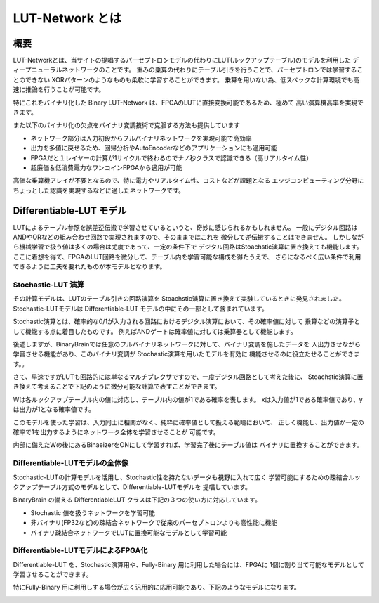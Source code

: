----------------------------------------------
LUT-Network とは
----------------------------------------------

概要
-------

LUT-Networkとは、当サイトの提唱するパーセプトロンモデルの代わりにLUT(ルックアップテーブル)のモデルを利用した
ディープニューラルネットワークのことです。
重みの乗算の代わりにテーブル引きを行うことで、パーセプトロンでは学習することのできない
XORパターンのようなものも柔軟に学習することができます。
乗算を用いない為、低スペックな計算環境でも高速に推論を行うことが可能です。

特にこれをバイナリ化した Binary LUT-Network は、FPGAのLUTに直接変換可能であるため、極めて
高い演算機高率を実現できます。

また以下のバイナリ化の欠点をバイナリ変調技術で克服する方法も提供しています

- ネットワーク部分は入力初段からフルバイナリネットワークを実現可能で高効率
- 出力を多値に戻せるため、回帰分析やAutoEncoderなどのアプリケーションにも適用可能
- FPGAだと１レイヤーの計算が1サイクルで終わるのでナノ秒クラスで認識できる（高リアルタイム性）
- 超廉価＆低消費電力なワンコインFPGAから適用が可能


高価な乗算機アレイが不要となるので、特に電力やリアルタイム性、コストなどが課題となる
エッジコンピューティング分野にちょっとした認識を実現するなどに適したネットワークです。


Differentiable-LUT モデル
---------------------------

LUTによるテーブル参照を誤差逆伝搬で学習させているというと、奇妙に感じられるかもしれません。
一般にデジタル回路はANDやORなどの組み合わせ回路で実現されますので、そのままではこれを
微分して逆伝搬することはできません。
しかしながら機械学習で扱う値は多くの場合は尤度であって、一定の条件下で
デジタル回路はStoachstic演算に置き換えても機能します。
ここに着想を得て、FPGAのLUT回路を微分して、テーブル内を学習可能な構成を得たうえで、
さらになるべく広い条件で利用できるように工夫を要れたものが本モデルとなります。


Stochastic-LUT 演算
^^^^^^^^^^^^^^^^^^^^^^^^

その計算モデルは、LUTのテーブル引きの回路演算を Stoachstic演算に置き換えて実験しているときに発見されました。
Stochastic-LUTモデルは Differentiable-LUT モデルの中にその一部として含まれています。

Stochastic演算とは、確率的な0/1が入力される回路におけるデジタル演算において、その確率値に対して
乗算などの演算子として機能する点に着目したものです。
例えばANDゲートは確率値に対しては乗算器として機能します。

.. image:: ../../images/stochastic_and.png
   :scale: 100%

後述しますが、BinaryBrainでは任意のフルバイナリネットワークに対して、バイナリ変調を施したデータを
入出力させながら学習させる機能があり、このバイナリ変調が Stochastic演算を用いたモデルを有効に
機能させるのに役立たせることができます。。

さて、早速ですがLUTも回路的には単なるマルチプレクサですので、一度デジタル回路として考えた後に、
Stoachstic演算に置き換えて考えることで下記のように微分可能な計算で表すことができます。

.. image:: ../../images/stochastic_lut.png
   :scale: 100%

Wは各ルックアップテーブル内の値に対応し、テーブル内の値が1である確率を表します。
xは入力値が1である確率値であり、yは出力が1となる確率値です。

このモデルを使った学習は、入力同士に相関がなく、純粋に確率値として扱える範疇において、
正しく機能し、出力値が一定の確率で1を出力するようにネットワーク全体を学習させることが
可能です。

内部に備えたWの後にあるBinaeizerをONにして学習すれば、学習完了後にテーブル値は
バイナリに置換することができます。


Differentiable-LUTモデルの全体像
^^^^^^^^^^^^^^^^^^^^^^^^^^^^^^^^^

Stochastic-LUTの計算モデルを活用し、Stochastic性を持たないデータも視野に入れて広く
学習可能にするための疎結合ルックアップテーブル方式のモデルとして、Differentiable-LUTモデルを
提唱しています。

BinaryBrain の備える DifferentiableLUT クラスは下記の３つの使い方に対応しています。

.. image:: ../../images/differentiable_lut_app.png

- Stochastic 値を扱うネットワークを学習可能
- 非バイナリ(FP32など)の疎結合ネットワークで従来のパーセプトロンよりも高性能に機能
- バイナリ疎結合ネットワークでLUTに置換可能なモデルとして学習可能



Differentiable-LUTモデルによるFPGA化
^^^^^^^^^^^^^^^^^^^^^^^^^^^^^^^^^^^^^^^

Differentiable-LUT を、Stochastic演算用や、Fully-Binary 用に利用した場合には、FPGAに
1個に割り当て可能なモデルとして学習させることができます。

特にFully-Binary 用に利用しする場合が広く汎用的に応用可能であり、下記のようなモデルになります。

.. image:: ../../images/differentiable-lut_model.png
   :scale: 100%
..   :height: 100px
..   :width: 200px
   :align: left
